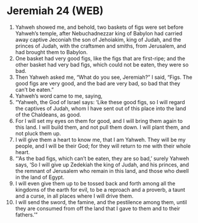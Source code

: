 * Jeremiah 24 (WEB)
:PROPERTIES:
:ID: WEB/24-JER24
:END:

1. Yahweh showed me, and behold, two baskets of figs were set before Yahweh’s temple, after Nebuchadnezzar king of Babylon had carried away captive Jeconiah the son of Jehoiakim, king of Judah, and the princes of Judah, with the craftsmen and smiths, from Jerusalem, and had brought them to Babylon.
2. One basket had very good figs, like the figs that are first-ripe; and the other basket had very bad figs, which could not be eaten, they were so bad.
3. Then Yahweh asked me, “What do you see, Jeremiah?” I said, “Figs. The good figs are very good, and the bad are very bad, so bad that they can’t be eaten.”
4. Yahweh’s word came to me, saying,
5. “Yahweh, the God of Israel says: ‘Like these good figs, so I will regard the captives of Judah, whom I have sent out of this place into the land of the Chaldeans, as good.
6. For I will set my eyes on them for good, and I will bring them again to this land. I will build them, and not pull them down. I will plant them, and not pluck them up.
7. I will give them a heart to know me, that I am Yahweh. They will be my people, and I will be their God; for they will return to me with their whole heart.
8. “‘As the bad figs, which can’t be eaten, they are so bad,’ surely Yahweh says, ‘So I will give up Zedekiah the king of Judah, and his princes, and the remnant of Jerusalem who remain in this land, and those who dwell in the land of Egypt.
9. I will even give them up to be tossed back and forth among all the kingdoms of the earth for evil, to be a reproach and a proverb, a taunt and a curse, in all places where I will drive them.
10. I will send the sword, the famine, and the pestilence among them, until they are consumed from off the land that I gave to them and to their fathers.’”
